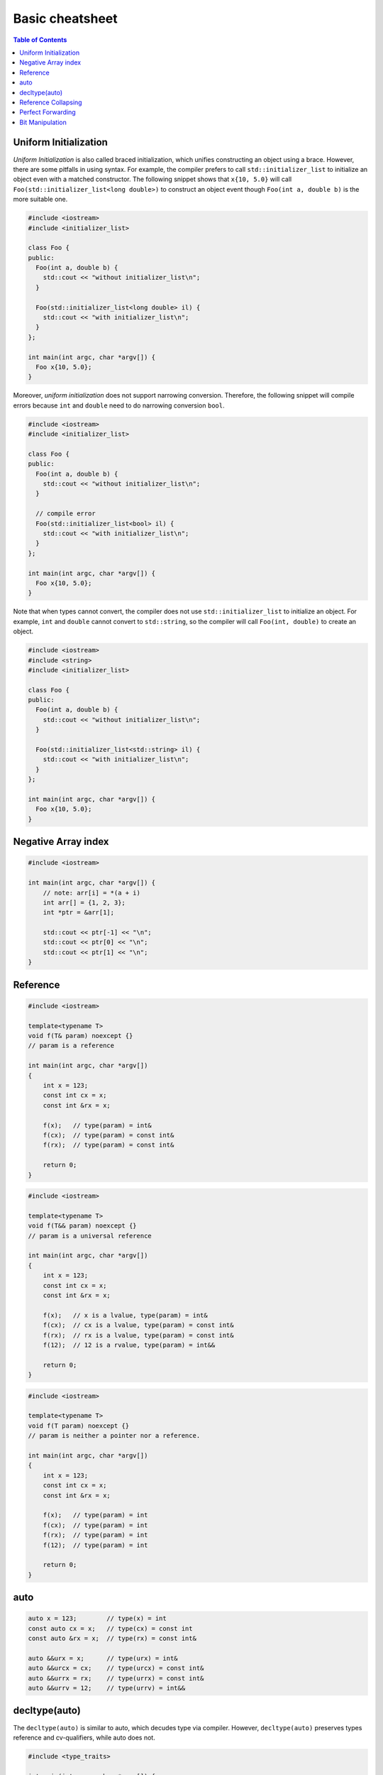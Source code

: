 ================
Basic cheatsheet
================

.. contents:: Table of Contents
    :backlinks: none

Uniform Initialization
----------------------

*Uniform Initialization* is also called braced initialization, which unifies
constructing an object using a brace. However, there are some pitfalls in using
syntax. For example, the compiler prefers to call ``std::initializer_list`` to
initialize an object even with a matched constructor. The following snippet shows
that ``x{10, 5.0}`` will call ``Foo(std::initializer_list<long double>)`` to
construct an object event though ``Foo(int a, double b)`` is the more suitable one.

.. code-block:: cpp

   #include <iostream>
   #include <initializer_list>

   class Foo {
   public:
     Foo(int a, double b) {
       std::cout << "without initializer_list\n";
     }

     Foo(std::initializer_list<long double> il) {
       std::cout << "with initializer_list\n";
     }
   };

   int main(int argc, char *argv[]) {
     Foo x{10, 5.0};
   }


Moreover, *uniform initialization* does not support narrowing conversion.
Therefore, the following snippet will compile errors because ``int`` and
``double`` need to do narrowing conversion ``bool``.

.. code-block:: cpp

    #include <iostream>
    #include <initializer_list>

    class Foo {
    public:
      Foo(int a, double b) {
        std::cout << "without initializer_list\n";
      }

      // compile error
      Foo(std::initializer_list<bool> il) {
        std::cout << "with initializer_list\n";
      }
    };

    int main(int argc, char *argv[]) {
      Foo x{10, 5.0};
    }

Note that when types cannot convert, the compiler does not use ``std::initializer_list``
to initialize an object. For example, ``int`` and ``double`` cannot convert to
``std::string``, so the compiler will call ``Foo(int, double)`` to create an object.

.. code-block:: cpp

    #include <iostream>
    #include <string>
    #include <initializer_list>

    class Foo {
    public:
      Foo(int a, double b) {
        std::cout << "without initializer_list\n";
      }

      Foo(std::initializer_list<std::string> il) {
        std::cout << "with initializer_list\n";
      }
    };

    int main(int argc, char *argv[]) {
      Foo x{10, 5.0};
    }


Negative Array index
--------------------

.. code-block:: cpp

    #include <iostream>

    int main(int argc, char *argv[]) {
        // note: arr[i] = *(a + i)
        int arr[] = {1, 2, 3};
        int *ptr = &arr[1];

        std::cout << ptr[-1] << "\n";
        std::cout << ptr[0] << "\n";
        std::cout << ptr[1] << "\n";
    }


Reference
---------

.. code-block:: cpp

    #include <iostream>

    template<typename T>
    void f(T& param) noexcept {}
    // param is a reference

    int main(int argc, char *argv[])
    {
        int x = 123;
        const int cx = x;
        const int &rx = x;

        f(x);   // type(param) = int&
        f(cx);  // type(param) = const int&
        f(rx);  // type(param) = const int&

        return 0;
    }


.. code-block:: cpp

    #include <iostream>

    template<typename T>
    void f(T&& param) noexcept {}
    // param is a universal reference

    int main(int argc, char *argv[])
    {
        int x = 123;
        const int cx = x;
        const int &rx = x;

        f(x);   // x is a lvalue, type(param) = int&
        f(cx);  // cx is a lvalue, type(param) = const int&
        f(rx);  // rx is a lvalue, type(param) = const int&
        f(12);  // 12 is a rvalue, type(param) = int&&

        return 0;
    }

.. code-block:: cpp

    #include <iostream>

    template<typename T>
    void f(T param) noexcept {}
    // param is neither a pointer nor a reference.

    int main(int argc, char *argv[])
    {
        int x = 123;
        const int cx = x;
        const int &rx = x;

        f(x);   // type(param) = int
        f(cx);  // type(param) = int
        f(rx);  // type(param) = int
        f(12);  // type(param) = int

        return 0;
    }

auto
----

.. code-block:: cpp

    auto x = 123;        // type(x) = int
    const auto cx = x;   // type(cx) = const int
    const auto &rx = x;  // type(rx) = const int&

    auto &&urx = x;      // type(urx) = int&
    auto &&urcx = cx;    // type(urcx) = const int&
    auto &&urrx = rx;    // type(urrx) = const int&
    auto &&urrv = 12;    // type(urrv) = int&&

decltype(auto)
--------------

The ``decltype(auto)`` is similar to auto, which decudes type via compiler.
However, ``decltype(auto)`` preserves types reference and cv-qualifiers, while
auto does not.

.. code-block:: cpp

    #include <type_traits>

    int main(int argc, char *argv[]) {
      int x;
      const int cx = x;
      const int &crx = x;
      int &&z = 0;

      // decltype(auto) preserve cv-qualifiers
      decltype(auto) y1 = crx;
      static_assert(std::is_same<const int &, decltype(y1)>::value == 1);
      // auto does not preserve cv-qualifiers
      auto y2 = crx;
      static_assert(std::is_same<int, decltype(y2)>::value == 1);
      // decltype(auto) preserve rvalue reference
      decltype(auto) z1 = std::move(z);
      static_assert(std::is_same<int &&, decltype(z1)>::value == 1);
    }

``decltype(auto)`` is especially useful for writing a generic function's return.

.. code-block:: cpp

    #include <type_traits>

    auto foo(const int &x) {
      return x;
    }

    decltype(auto) bar(const int &x) {
      return x;
    }

    int main(int argc, char *argv[]) {
      static_assert(std::is_same<int, decltype(foo(1))>::value == 1);
      static_assert(std::is_same<const int &, decltype(bar(1))>::value == 1);
    }

Reference Collapsing
--------------------

.. code-block:: cpp

    // T& & -> T&
    // T& && -> T&
    // T&& & -> T&
    // T&& && -> T&&
    // note & always wins. that is T& && == T&& & == T& & == T&
    // only T&& && == T&&

Perfect Forwarding
------------------

.. code-block:: cpp

    #include <iostream>
    #include <utility>
    #include <type_traits>

    template <typename T>
    T&& forward(typename std::remove_reference<T>::type& t) noexcept {
      std::cout << std::is_lvalue_reference<decltype(t)>::value << std::endl;
      return static_cast<T&&>(t);
    }

    template <typename T>
    T&& forward(typename std::remove_reference<T>::type&& t) noexcept {
      static_assert(
        !std::is_lvalue_reference<T>::value,
        "Can not forward an rvalue as an lvalue."
      );
      std::cout << std::is_lvalue_reference<decltype(t)>::value << std::endl;
      return static_cast<T&&>(t);
    }

    int main (int argc, char *argv[])
    {
      int a = 0;
      forward<int>(a);     // forward lvalues to rvalues
      forward<int>(9527);  // forward rvalues to rvalues
      return 0;
    }

.. code-block:: cpp

    #include <iostream>
    #include <utility>
    #include <type_traits>

    template <typename T, typename Func>
    void wrapper(T &&a, Func fn) {
      fn(std::forward<T>(a)); // forward lvalue to lvalues or rvalues
    }

    struct Foo {
      Foo(int a1, int a2) : a(a1), b(a2), ret(0) {}
      int a, b, ret;
    };

    int main (int argc, char *argv[])
    {
      Foo foo{1, 2};
      Foo &bar = foo;
      Foo &&baz = Foo(5, 6);

      wrapper(foo, [](Foo foo) {
        foo.ret =  foo.a + foo.b;
        return foo.ret;
      });
      std::cout << foo.ret << std::endl;

      wrapper(bar, [](Foo &foo) {
        foo.ret = foo.a - foo.b;
        return foo.ret;
      });
      std::cout << bar.ret << std::endl;

      // move an rvalue to lvalue
      wrapper(std::move(baz), [](Foo &&foo) {
        foo.ret = foo.a * foo.b;
        return foo.ret;
      });
      std::cout << baz.ret << std::endl;
      return 0;
    }

Bit Manipulation
----------------

.. code-block:: cpp

	#include <iostream>
	#include <bitset>

	int main(int argc, char *argv[]) {
		std::bitset<4> b{8};

		// show number of bits set
		std::cout << b.count() << "\n";
		// compare with int
		std::cout << (b == 8) << "\n";
	}



